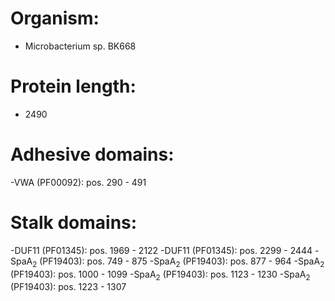 * Organism:
- Microbacterium sp. BK668
* Protein length:
- 2490
* Adhesive domains:
-VWA (PF00092): pos. 290 - 491
* Stalk domains:
-DUF11 (PF01345): pos. 1969 - 2122
-DUF11 (PF01345): pos. 2299 - 2444
-SpaA_2 (PF19403): pos. 749 - 875
-SpaA_2 (PF19403): pos. 877 - 964
-SpaA_2 (PF19403): pos. 1000 - 1099
-SpaA_2 (PF19403): pos. 1123 - 1230
-SpaA_2 (PF19403): pos. 1223 - 1307

